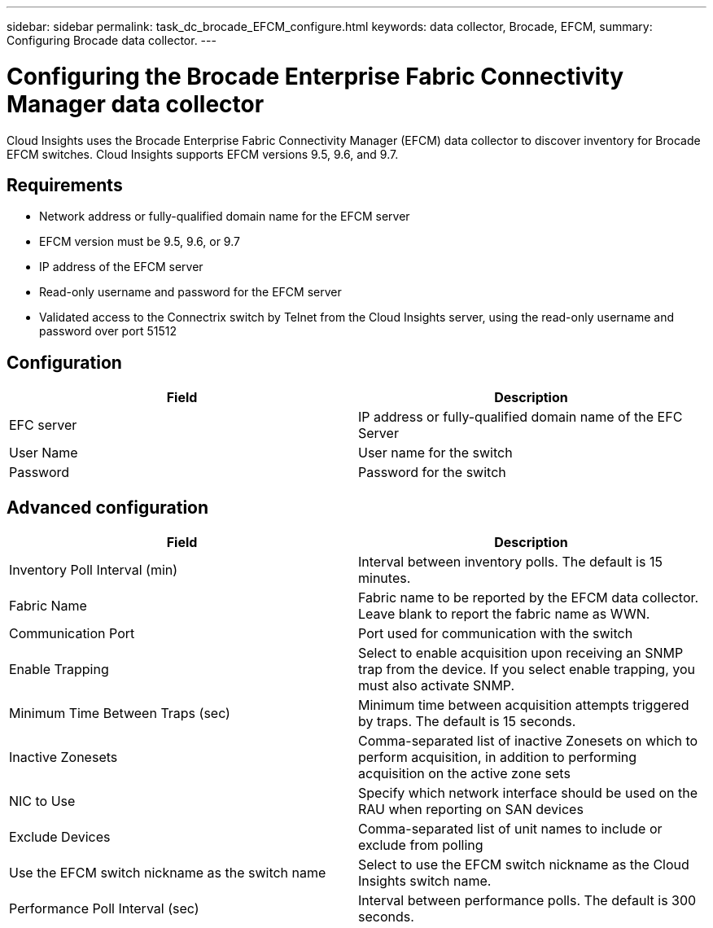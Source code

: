 ---
sidebar: sidebar
permalink: task_dc_brocade_EFCM_configure.html
keywords: data collector, Brocade, EFCM,  
summary: Configuring Brocade data collector.
---

= Configuring the Brocade Enterprise Fabric Connectivity Manager data collector


:toc: macro
:hardbreaks:
:toclevels: 2
:nofooter:
:icons: font
:linkattrs:
:imagesdir: ./media/

[.lead] 

Cloud Insights uses the Brocade Enterprise Fabric Connectivity Manager (EFCM) data collector to discover inventory for Brocade EFCM switches. Cloud Insights  supports EFCM versions 9.5, 9.6, and 9.7.

== Requirements 

* Network address or fully-qualified domain name for the EFCM server
* EFCM version must be 9.5, 9.6, or 9.7
* IP address of the EFCM server
* Read-only username and password for the EFCM server
* Validated access to the Connectrix switch by Telnet from the Cloud Insights server, using the read-only username and password over port 51512

== Configuration 

[cols=2*, options="header", cols"50,50"]
|===
|Field|Description
|EFC server|IP address or fully-qualified domain name of the EFC Server
|User Name|User name for the switch
|Password|Password for the switch
|===

== Advanced configuration

[cols=2*, options="header", cols"50,50"]
|===
|Field|Description
|Inventory Poll Interval (min)| Interval between inventory polls. The default is 15 minutes.
|Fabric Name|Fabric name to be reported by the EFCM data collector. Leave blank to report the fabric name as WWN.
|Communication Port|Port used for communication with the switch
|Enable Trapping|Select to enable acquisition upon receiving an SNMP trap from the device. If you select enable trapping, you must also activate SNMP.
|Minimum Time Between Traps (sec)|Minimum time between acquisition attempts triggered by traps. The default is 15 seconds. 
|Inactive Zonesets|Comma-separated list of inactive Zonesets on which to perform acquisition, in addition to performing acquisition on the active zone sets
|NIC to Use|Specify which network interface should be used on the RAU when reporting on SAN devices
|Exclude Devices|Comma-separated list of unit names to include or exclude from polling
|Use the EFCM switch nickname as the switch name|	Select to use the EFCM switch nickname as the Cloud Insights switch name.
|Performance Poll Interval (sec)|Interval between performance polls. The default is 300 seconds.
|===
